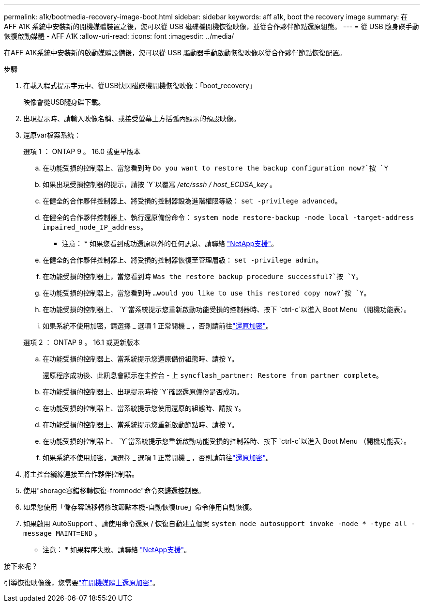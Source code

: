 ---
permalink: a1k/bootmedia-recovery-image-boot.html 
sidebar: sidebar 
keywords: aff a1k, boot the recovery image 
summary: 在 AFF A1K 系統中安裝新的開機媒體裝置之後，您可以從 USB 磁碟機開機恢復映像，並從合作夥伴節點還原組態。 
---
= 從 USB 隨身碟手動恢復啟動媒體 - AFF A1K
:allow-uri-read: 
:icons: font
:imagesdir: ../media/


[role="lead"]
在AFF A1K系統中安裝新的啟動媒體設備後，您可以從 USB 驅動器手動啟動恢復映像以從合作夥伴節點恢復配置。

.步驟
. 在載入程式提示字元中、從USB快閃磁碟機開機恢復映像：「boot_recovery」
+
映像會從USB隨身碟下載。

. 出現提示時、請輸入映像名稱、或接受螢幕上方括弧內顯示的預設映像。
. 還原var檔案系統：
+
[role="tabbed-block"]
====
.選項 1 ： ONTAP 9 。 16.0 或更早版本
--
.. 在功能受損的控制器上、當您看到時 `Do you want to restore the backup configuration now?`按 `Y`
.. 如果出現受損控制器的提示，請按 `Y`以覆寫 _/etc/sssh / host_ECDSA_key_ 。
.. 在健全的合作夥伴控制器上、將受損的控制器設為進階權限等級： `set -privilege advanced`。
.. 在健全的合作夥伴控制器上、執行還原備份命令： `system node restore-backup -node local -target-address impaired_node_IP_address`。
+
* 注意： * 如果您看到成功還原以外的任何訊息、請聯絡 https://support.netapp.com["NetApp支援"]。

.. 在健全的合作夥伴控制器上、將受損的控制器恢復至管理層級： `set -privilege admin`。
.. 在功能受損的控制器上，當您看到時 `Was the restore backup procedure successful?`按 `Y`。
.. 在功能受損的控制器上，當您看到時 `...would you like to use this restored copy now?`按 `Y`。
.. 在功能受損的控制器上、 `Y`當系統提示您重新啟動功能受損的控制器時、按下 `ctrl-c`以進入 Boot Menu （開機功能表）。
.. 如果系統不使用加密，請選擇 _ 選項 1 正常開機 _ ，否則請前往link:bootmedia-encryption-restore.html["還原加密"]。


--
.選項 2 ： ONTAP 9 。 16.1 或更新版本
--
.. 在功能受損的控制器上、當系統提示您還原備份組態時、請按 `Y`。
+
還原程序成功後、此訊息會顯示在主控台 - 上 `syncflash_partner: Restore from partner complete`。

.. 在功能受損的控制器上、出現提示時按 `Y`確認還原備份是否成功。
.. 在功能受損的控制器上、當系統提示您使用還原的組態時、請按 `Y`。
.. 在功能受損的控制器上、當系統提示您重新啟動節點時、請按 `Y`。
.. 在功能受損的控制器上、 `Y`當系統提示您重新啟動功能受損的控制器時、按下 `ctrl-c`以進入 Boot Menu （開機功能表）。
.. 如果系統不使用加密，請選擇 _ 選項 1 正常開機 _ ，否則請前往link:bootmedia-encryption-restore.html["還原加密"]。


--
====


. 將主控台纜線連接至合作夥伴控制器。
. 使用"shorage容錯移轉恢復-fromnode"命令來歸還控制器。
. 如果您使用「儲存容錯移轉修改節點本機-自動恢復true」命令停用自動恢復。
. 如果啟用 AutoSupport 、請使用命令還原 / 恢復自動建立個案 `system node autosupport invoke -node * -type all -message MAINT=END` 。
+
* 注意： * 如果程序失敗、請聯絡 https://support.netapp.com["NetApp支援"]。



.接下來呢？
引導恢復映像後，您需要link:bootmedia-encryption-restore.html["在開機媒體上還原加密"]。
